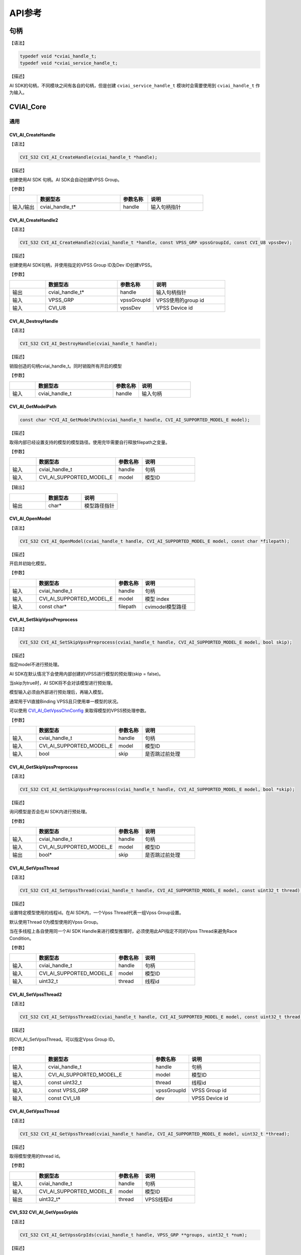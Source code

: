 .. vim: syntax=rst

API参考
================

句柄
~~~~~~~~~~~~~~~

【语法】

.. code-block:: c
  
  typedef void *cviai_handle_t;
  typedef void *cviai_service_handle_t;

【描述】

AI SDK的句柄，不同模块之间有各自的句柄，但是创建 ``cviai_service_handle_t`` 模块时会需要使用到 ``cviai_handle_t`` 作为输入。

CVIAI_Core
~~~~~~~~~~~~~~~

通用
^^^^^^^^^

CVI_AI_CreateHandle
-------------------

【语法】

.. code-block:: c

  CVI_S32 CVI_AI_CreateHandle(cviai_handle_t *handle);

【描述】

创建使用AI SDK 句柄。AI SDK会自动创建VPSS Group。

【参数】

.. list-table::
   :widths: 1 3 1 2
   :header-rows: 1

   * -
     - 数据型态
     - 参数名称
     - 说明
  

   * - 输入/输出
     - cviai_handle_t\*
     - handle
     - 输入句柄指针  


CVI_AI_CreateHandle2
--------------------

【语法】

.. code-block:: c

  CVI_S32 CVI_AI_CreateHandle2(cviai_handle_t *handle, const VPSS_GRP vpssGroupId, const CVI_U8 vpssDev);

【描述】

创建使用AI SDK句柄，并使用指定的VPSS Group ID及Dev ID创建VPSS。

【参数】

.. list-table::
   :widths: 1 2 1 2
   :header-rows: 1


   * -
     - 数据型态
     - 参数名称
     - 说明

   * - 输出
     - cviai_handle_t\*
     - handle
     - 输入句柄指针 

   * - 输入
     - VPSS_GRP
     - vpssGroupId
     - VPSS使用的group id       

   * - 输入
     - CVI_U8  
     - vpssDev
     - VPSS Device id 


CVI_AI_DestroyHandle
--------------------

【语法】

.. code-block:: c

  CVI_S32 CVI_AI_DestroyHandle(cviai_handle_t handle);

【描述】

销毁创造的句柄cviai_handle_t。同时销毁所有开启的模型

【参数】

.. list-table::
   :widths: 1 3 1 2
   :header-rows: 1


   * -
     - 数据型态
     - 参数名称
     - 说明

   * - 输入
     - cviai_handle_t
     - handle
     - 输入句柄        


CVI_AI_GetModelPath
-------------------

.. code-block:: c
  
  const char *CVI_AI_GetModelPath(cviai_handle_t handle, CVI_AI_SUPPORTED_MODEL_E model);

【描述】

取得内部已经设置支持的模型的模型路径。使用完毕需要自行释放filepath之变量。

【参数】

.. list-table::
   :widths: 1 3 1 2
   :header-rows: 1


   * -
     - 数据型态
     - 参数名称
     - 说明
  

   * - 输入
     - cviai_handle_t     
     - handle
     - 句柄         

   * - 输入
     - CVI_AI_SUPPORTED_MODEL_E   
     - model  
     - 模型ID       


【输出】

.. list-table::
   :widths: 33 33 33
   :header-rows: 1


   * -
     - 数据型态
     - 说明

   * - 输出
     - char\*       
     - 模型路径指针     


CVI_AI_OpenModel
----------------

【语法】

.. code-block:: c

  CVI_S32 CVI_AI_OpenModel(cviai_handle_t handle, CVI_AI_SUPPORTED_MODEL_E model, const char *filepath);

【描述】

开启并初始化模型。

【参数】

.. list-table::
   :widths: 1 3 1 2
   :header-rows: 1


   * -
     - 数据型态
     - 参数名称
     - 说明
  

   * - 输入
     - cviai_handle_t      
     - handle
     - 句柄         

   * - 输入
     - CVI_AI_SUPPORTED_MODEL_E
     - model  
     - 模型 index   

   * - 输入
     - const char\*       
     - filepath
     - cvimodel模型路径 


CVI_AI_SetSkipVpssPreprocess
----------------------------

【语法】

.. code-block:: c

  CVI_S32 CVI_AI_SetSkipVpssPreprocess(cviai_handle_t handle, CVI_AI_SUPPORTED_MODEL_E model, bool skip);

【描述】

指定model不进行预处理。

AI SDK在默认情况下会使用内部创建的VPSS进行模型的预处理(skip = false)。

当skip为true时，AI SDK将不会对该模型进行预处理。

模型输入必须由外部进行预处理后，再输入模型。

通常用于VI直接Binding VPSS且只使用单一模型的状况。

可以使用 `CVI_AI_GetVpssChnConfig`_ 来取得模型的VPSS预处理参数。

【参数】

.. list-table::
   :widths: 1 3 1 2
   :header-rows: 1


   * -
     - 数据型态
     - 参数名称
     - 说明
  

   * - 输入
     - cviai_handle_t     
     - handle
     - 句柄         

   * - 输入
     - CVI_AI_SUPPORTED_MODEL_E   
     - model  
     - 模型ID       

   * - 输入
     - bool   
     - skip   
     - 是否跳过前处理   


CVI_AI_GetSkipVpssPreprocess
----------------------------

【语法】

.. code-block:: c

  CVI_S32 CVI_AI_GetSkipVpssPreprocess(cviai_handle_t handle, CVI_AI_SUPPORTED_MODEL_E model, bool *skip);

【描述】

询问模型是否会在AI SDK内进行预处理。

【参数】

.. list-table::
   :widths: 1 3 1 2
   :header-rows: 1


   * -
     - 数据型态
     - 参数名称
     - 说明
  

   * - 输入
     - cviai_handle_t     
     - handle
     - 句柄         

   * - 输入
     - CVI_AI_SUPPORTED_MODEL_E   
     - model  
     - 模型ID       

   * - 输出
     - bool\* 
     - skip   
     - 是否跳过前处理   


CVI_AI_SetVpssThread
--------------------

【语法】

.. code-block:: c

  CVI_S32 CVI_AI_SetVpssThread(cviai_handle_t handle, CVI_AI_SUPPORTED_MODEL_E model, const uint32_t thread);

【描述】

设置特定模型使用的线程id。在AI SDK内，一个Vpss Thread代表一组Vpss Group设置。

默认使用Thread 0为模型使用的Vpss Group。

当在多线程上各自使用同一个AI SDK Handle来进行模型推理时，必须使用此API指定不同的Vpss Thread来避免Race Condition。

【参数】

.. list-table::
   :widths: 1 3 1 2
   :header-rows: 1


   * -
     - 数据型态
     - 参数名称
     - 说明
  

   * - 输入
     - cviai_handle_t     
     - handle
     - 句柄         

   * - 输入
     - CVI_AI_SUPPORTED_MODEL_E   
     - model  
     - 模型ID       

   * - 输入
     - uint32_t 
     - thread 
     - 线程id       


CVI_AI_SetVpssThread2
---------------------

【语法】

.. code-block:: c

  CVI_S32 CVI_AI_SetVpssThread2(cviai_handle_t handle, CVI_AI_SUPPORTED_MODEL_E model, const uint32_t thread, const VPSS_GRP vpssGroupId, const CVI_U8 dev);

【描述】

同CVI_AI_SetVpssThread。可以指定Vpss Group ID。

【参数】

.. list-table::
   :widths: 1 3 1 2
   :header-rows: 1


   * -
     - 数据型态
     - 参数名称
     - 说明

   * - 输入
     - cviai_handle_t     
     - handle
     - 句柄       

   * - 输入
     - CVI_AI_SUPPORTED_MODEL_E   
     - model 
     - 模型ID     

   * - 输入
     - const uint32_t 
     - thread
     - 线程id     

   * - 输入
     - const VPSS_GRP 
     - vpssGroupId
     - VPSS Group id  

   * - 输入
     - const CVI_U8 
     - dev
     - VPSS Device id


CVI_AI_GetVpssThread
--------------------

【语法】

.. code-block:: c

  CVI_S32 CVI_AI_GetVpssThread(cviai_handle_t handle, CVI_AI_SUPPORTED_MODEL_E model, uint32_t *thread);

【描述】

取得模型使用的thread id。

【参数】

.. list-table::
   :widths: 1 3 1 2
   :header-rows: 1


   * -
     - 数据型态
     - 参数名称
     - 说明
  

   * - 输入
     - cviai_handle_t     
     - handle
     - 句柄         

   * - 输入
     - CVI_AI_SUPPORTED_MODEL_E   
     - model  
     - 模型ID       

   * - 输出
     - uint32_t\*         
     - thread 
     - VPSS线程id   


CVI_S32 CVI_AI_GetVpssGrpIds
----------------------------

【语法】

.. code-block:: c

  CVI_S32 CVI_AI_GetVpssGrpIds(cviai_handle_t handle, VPSS_GRP **groups, uint32_t *num);

【描述】

取得句柄内全部使用到的Vpss group id，使用完毕后groups要自行释放。

【参数】

.. list-table::
   :widths: 1 3 1 2
   :header-rows: 1


   * -
     - 数据型态
     - 参数名称
     - 说明

   * - 输入
     - cviai_handle_t
     - handle
     - 句柄         

   * - 输出
     - VPSS_GRP \*\* 
     - groups   
     - 空指针的参考 

   * - 输出
     - uint32_t\*
     - num  
     - groups的长度 


CVI_AI_SetVpssTimeout
---------------------

【语法】

.. code-block:: c

  CVI_S32 CVI_AI_SetVpssTimeout(cviai_handle_t handle, uint32_t timeout);

【描述】

设置AI SDK等待VPSS硬件超时的时间，预设为100ms。

此设置适用于所有AI SDK内的VPSS Thread。

【参数】

.. list-table::
   :widths: 1 3 1 2
   :header-rows: 1


   * -
     - 数据型态
     - 参数名称
     - 说明

   * - 输入
     - cviai_handle_t
     - handle
     - 句柄        

   * - 输入
     - uint32_t  
     - timeout   
     - 超时时间    


CVI_AI_SetVBPool
----------------

【语法】

.. code-block:: c

  CVI_S32 CVI_AI_SetVBPool(cviai_handle_t handle, uint32_t thread, VB_POOL pool_id);

【描述】

指定VBPool给AI SDK内部VPSS。指定后，AI SDK内部VPSS会直接从此Pool拿取内存。

若不用此API指定Pool，默认由系统自动分配。

【参数】

.. list-table::
   :widths: 1 2 1 3
   :header-rows: 1


   * -
     - 数据型态
     - 参数名称
     - 说明

   * - 输入
     - cviai_handle_t
     - handle
     - 句柄        

   * - 输入
     - uint32_t  
     - thread
     - VPSS线程id  

   * - 输入
     - VB_POOL   
     - pool_id   
     - VB Pool Id。若设置为INVALID_POOLID， 表示不指定Pool，由系统自动分配。


CVI_AI_GetVBPool
----------------

【语法】

.. code-block:: c

  CVI_S32 CVI_AI_GetVBPool(cviai_handle_t handle, uint32_t thread, VB_POOL *pool_id);

【描述】

取得指定VPSS使用的VBPool Id。若未使用 `CVI_AI_SetVBPool`_ 指定Pool，则会得到INVALID_POOLID。

【参数】

.. list-table::
   :widths: 1 3 1 2
   :header-rows: 1


   * -
     - 数据型态
     - 参数名称
     - 说明

   * - 输入
     - cviai_handle_t
     - handle
     - 句柄        

   * - 输入
     - uint32_t  
     - thread
     - VPSS线程id  

   * - 输出
     - VB_POOL\*
     - pool_id   
     - 目前使用的VB Pool Id。  


CVI_AI_CloseAllModel
--------------------

【语法】

.. code-block:: c

  CVI_S32 CVI_AI_CloseAllModel(cviai_handle_t handle);

【描述】

卸除所有在句柄中已经加载的模型。

【参数】

.. list-table::
   :widths: 1 3 1 2
   :header-rows: 1


   * -
     - 数据型态
     - 参数名称
     - 说明

   * - 输入
     - cviai_handle_t
     - handle
     - 句柄        


CVI_AI_CloseModel
-----------------

【语法】

.. code-block:: c

  CVI_S32 CVI_AI_CloseModel(cviai_handle_t handle, CVI_AI_SUPPORTED_MODEL_E model);

【描述】

卸除特定在句柄中已经加载的模型。

【参数】

.. list-table::
   :widths: 1 3 1 2
   :header-rows: 1


   * -
     - 数据型态
     - 参数名称
     - 说明

   * - 输入
     - cviai_handle_t 
     - handle
     - 句柄  

   * - 输入
     - CVI_AI_SUPPORTED_MODEL_E
     - model   
     - 模型index         


CVI_AI_Dequantize
-----------------

【语法】

.. code-block:: c

  CVI_S32 CVI_AI_Dequantize(const int8_t *quantizedData, float *data, const uint32_t bufferSize, const float dequantizeThreshold);

【描述】

Dequantize int8数值到Float。

【参数】

.. list-table::
   :widths: 1 2 1 3
   :header-rows: 1


   * -
     - 数据型态
     - 参数名称
     - 说明

   * - 输入
     - const int8_t\*  
     - quantizedData 
     - Int8数据 

   * - 输出
     - float\*
     - data      
     - Float输出数据

   * - 输入
     - const uint32_t   
     - bufferSize
     - Int8数据数量 

   * - 输入
     - const float  
     - dequantizeThreshold
     - 量化阀值 


CVI_AI_ObjectNMS
----------------

【语法】

.. code-block:: c

  CVI_S32 CVI_AI_ObjectNMS(const cvai_object_t *obj, cvai_object_t *objNMS, const float threshold, const char method);

【描述】

对cviai_object_t内的bbox做Non-Maximum Suppression算法。

【参数】

.. list-table::
   :widths: 1 2 1 3
   :header-rows: 1


   * -
     - 数据型态
     - 参数名称
     - 说明

   * - 输入
     - const cvai_object_t\*
     - obj 
     - 想进行NMS的Object Meta

   * - 输出
     - cvai_object_t\*  
     - objNMS
     - NMS后的结果

   * - 输入
     - const float       
     - threshold
     - IOU threshold 

   * - 输入
     - const char        
     - method  
     - 'u': Intersection over Union
      
       'm': Intersection over min area


CVI_AI_FaceNMS
--------------

【语法】

.. code-block:: c

  CVI_S32 CVI_AI_ObjectNMS(const cvai_face_t *face, cvai_face_t *faceNMS, const float threshold, const char method);

【描述】

对 cviai_object_t 内的bbox做Non-Maximum Suppression算法。

【参数】

.. list-table::
   :widths: 1 2 1 3
   :header-rows: 1


   * -
     - 数据型态
     - 参数名称
     - 说明

   * - 输入
     - const cvai_face_t\*
     - face
     - 想进行NMS的face meta  

   * - 输出
     - cvai_face_t\*
     - faceNMS 
     - NMS后的结果   

   * - 输入
     - const float       
     - threshold
     - IOU threshold 

   * - 输入
     - const char        
     - method  
     - 'u': Intersection over Union

       'm': Intersection over min area


CVI_AI_FaceAlignment
--------------------

【语法】

.. code-block:: c

  CVI_S32 CVI_AI_FaceAlignment(VIDEO_FRAME_INFO_S *inFrame, const uint32_t metaWidth, const uint32_t metaHeight, const cvai_face_info_t *info, VIDEO_FRAME_INFO_S *outFrame, const bool enableGDC);

【描述】

对inFrame图像face进行Face Alignment，采用InsightFace Alignment参数。

【参数】

.. list-table::
   :widths: 1 3 1 2
   :header-rows: 1


   * -
     - 数据型态
     - 参数名称
     - 说明

   * - 输入
     - VIDEO_FRAME_INFO_S\*
     - inFrame   
     - 输入图像     

   * - 输入
     - const uint32_t metaWidth 
     - metaWidth 
     - Info中frame的宽度

   * - 输入
     - const uint32_t metaHeight
     - metaHeight
     - Info中frame的高度

   * - 输入
     - const cvai_face_info_t\*
     - info  
     - Face info    

   * - 输出
     - VIDEO_FRAME_INFO_S\*
     - outFrame  
     - Face Alignment后的人脸图像

   * - 输入
     - const bool       
     - enableGDC 
     - 是否使用GDC硬件  


CVI_AI_CropImage
----------------

【语法】

.. code-block:: c

  CVI_S32 CVI_AI_CropImage(VIDEO_FRAME_INFO_S *srcFrame, cvai_image_t *dst, cvai_bbox_t *bbox, bool cvtRGB888);

【描述】

从srcFrame图像中截取bbox指定区域图像。

【参数】

.. list-table::
   :widths: 1 3 1 2
   :header-rows: 1


   * -
     - 数据型态
     - 参数名称
     - 说明

   * - 输入
     - VIDEO_FRAME_INFO_S\*
     - srcFrame 
     - 输入图像，目前仅支持RGB Packed格式   

   * - 输出
     - cvai_image_t\*
     - dst  
     - 输出图像     

   * - 输入
     - cvai_bbox_t\*
     - bbox 
     - Bounding box 

   * - 输入
     - bool 
     - cvtRGB888
     - 是否转换成RGB888格式输出 


CVI_AI_CropImage_Face
---------------------

【语法】

.. code-block:: c

  CVI_S32 CVI_AI_CropImage_Face(VIDEO_FRAME_INFO_S *srcFrame, cvai_image_t *dst, cvai_face_info_t *face_info, bool align, bool cvtRGB888);

【描述】

从srcFrame图像中截取face bbox指定范围图像。

【参数】

.. list-table::
   :widths: 1 2 1 3
   :header-rows: 1


   * -
     - 数据型态
     - 参数名称
     - 说明

   * - 输入
     - VIDEO_FRAME_INFO_S\*
     - srcFrame 
     - 输入图像，目前仅支持RGB Packed格式   

   * - 输出
     - cvai_image_t\*
     - dst  
     - 输出图像     

   * - 输入
     - cvai_face_info_t\*
     - face_info
     - 指定的face info  

   * - 输入
     - bool 
     - align
     - 是否进行facealig nmen。采用InsightFace Alignment参数。  

   * - 输入
     - bool 
     - cvtRGB888
     - 是否转换成RGB888格式输出 


CVI_AI_SoftMax
--------------

【语法】

.. code-block:: c

  CVI_S32 CVI_AI_SoftMax(const float *inputBuffer, float *outputBuffer, const uint32_t bufferSize);

【描述】

对inputBuffer计算Softmax。

【参数】

.. list-table::
   :widths: 1 3 1 2
   :header-rows: 1


   * -
     - 数据型态
     - 参数名称
     - 说明

   * - 输入
     - const float\*
     - inputBuffer
     - 想进行softmax的缓冲  

   * - 输出
     - const float\*
     - outputBuffer
     - Softmax后的结果  

   * - 输入
     - const uint32_t   
     - bufferSize
     - 缓冲大小     


CVI_AI_GetVpssChnConfig
-----------------------

【语法】

.. code-block:: c

  CVI_S32 CVI_AI_GetVpssChnConfig(cviai_handle_t handle, CVI_AI_SUPPORTED_MODEL_E model, const CVI_U32 frameWidth, const CVI_U32 frameHeight, const CVI_U32 idx, cvai_vpssconfig_t *chnConfig);

【描述】

取得在模型预处理使用的VPSS参数。

【参数】

.. list-table::
   :widths: 1 3 1 2
   :header-rows: 1


   * -
     - 数据型态
     - 参数名称
     - 说明

   * - 输入
     - cviai_handle_t 
     - handle
     - 句柄 

   * - 输入
     - CVI_AI_SUPPORTED_MODEL_E
     - model   
     - 模型id 

   * - 输入
     - CVI_U32        
     - frameWidth
     - 输入图像宽       

   * - 输入
     - CVI_U32        
     - fra  meHeight
     - 输入图像高       

   * - 输入
     - CVI_U32        
     - idx 
     - 模型的输入index  

   * - 输出
     - cvai_vpssconfig_t\*
     - chnConfig
     - 回传的参数设定值 


CVI_AI_Free
-----------

.. code-block:: none
  
  CVI_AI_Free(X)

【描述】

释放模型结果产生的数据结构。某些数据结构中包含malloc出来的子项，因此需要做释放。

【参数】

以下为支持的输入变量

-  `cvai_feature_t <6_Data_Types.html#cvai-feature-t>`__

-  `cvai_pts_t <6_Data_Types.html#cvai-pts-t>`__

-  `cvai_tracker_t <6_Data_Types.html#cvai-tracker-t>`__

-  `cvai_face_info_t <6_Data_Types.html#cvai-face-info-t>`__

-  `cvai_face_t <6_Data_Types.html#cvai-face-t>`__

-  `cvai_object_info_t <6_Data_Types.html#cvai-object-info-t>`__

-  `cvai_object_t <6_Data_Types.html#cvai-object-t>`__

CVI_AI_CopyInfo
---------------

.. code-block:: none
  
  CVI_AI_CopyInfo(IN, OUT)

【描述】

泛型拷贝cviai结构API。malloc内部的指针空间并做完整复制。

【参数】

.. list-table::
   :widths: 1 3 1 2
   :header-rows: 1


   * -
     - 数据型态
     - 参数名称
     - 说明

   * - 输入
     - 支持型态：    
    
       cvai_face_info_t  
       
       cvai_object_info_t  
       
       cvai_image_t
     - IN
     - 复制来源

   * - 输出
     - 支持型态：    
     
       cvai_face_info_t  
       
       cvai_object_info_t  
       
       cvai_image_t
     - OUT
     - 复制目的


CVI_AI_RescaleMetaCenter
------------------------

【描述】

将结构内的坐标还原到与输入图像相同之大小，适用于padding图像为上下左右，

【参数】

以下为支持的输入变量

-  `cvai_face_t <6_Data_Types.html#cvai-face-t>`__

-  `cvai_object_t <6_Data_Types.html#cvai-object-t>`__

CVI_AI_RescaleMetaRB
--------------------

【描述】

将结构内的坐标还原到与输入图像相同之大小，适用于padding图像为右下，

【参数】

以下为支持的输入变量

-  `cvai_face_t <6_Data_Types.html#cvai-face-t>`__

-  `cvai_object_t <6_Data_Types.html#cvai-object-t>`__

getFeatureTypeSize
------------------

.. code-block:: c
  
  int getFeatureTypeSize(feature_type_e type);

【描述】

取得特征值的单位大小。

【参数】

.. list-table::
   :widths: 1 3 1 2
   :header-rows: 1


   * -
     - 数据型态
     - 参数名称
     - 说明

   * - 输入
     - feature_type_e
     - type  
     - 单位        

【输出】

.. list-table::
   :widths: 1 3 1 2
   :header-rows: 1


   * -
     - 数据型态
     - 参数名称
     - 说明

   * - 输出
     - int   
     - X 
     - 单位为byte之单位大小


CVI_AI_SetModelThreshold
------------------------

【语法】

.. code-block:: c

  CVI_S32 CVI_AI_SetModelThreshold(cviai_handle_t handle, CVI_AI_SUPPORTED_MODEL_E model, float threshold);

【描述】

设置模型阀值，目前仅支持针对Detection类型的模型进行设置。

【参数】

.. list-table::
   :widths: 1 3 1 2
   :header-rows: 1


   * -
     - 数据型态
     - 参数名称
     - 说明

   * - 输入
     - cviai_handle_t      
     - handle
     - 句柄         

   * - 输入
     - CVI_AI_SUPPORTED_MODEL_E
     - model   
     - 模型index    

   * - 输入
     - float   
     - threshold
     - 阀值(0.0~1.0)


CVI_AI_GetModelThreshold
------------------------

【语法】

.. code-block:: c

  CVI_S32 CVI_AI_GetModelThreshold(cviai_handle_t handle, CVI_AI_SUPPORTED_MODEL_E model, float *threshold);

【描述】

取出模型阀值，目前仅支持Detection类型模型。

【参数】

.. list-table::
   :widths: 1 3 1 2
   :header-rows: 1


   * -
     - 数据型态
     - 参数名称
     - 说明

   * - 输入
     - cviai_handle_t      
     - handle
     - 句柄         

   * - 输入
     - CVI_AI_SUPPORTED_MODEL_E
     - model   
     - 模型index    

   * - 输出
     - float\*
     - threshold
     - 阀值         


对象侦测
^^^^^^^^^^^^^^^^^^^

CVI_AI_MobileDetV2_Vehicle
--------------------------

【语法】

.. code-block:: c

  CVI_S32 CVI_AI_MobileDetV2_Vehicle(cviai_handle_t handle, VIDEO_FRAME_INFO_S *frame, cvai_object_t *obj);

【描述】

使用MobilDetV2-Vehicle模型进行推理，此模型可侦测Car, Motorcycle, Truck三个类别。

【参数】

.. list-table::
   :widths: 1 3 1 2
   :header-rows: 1


   * -
     - 数据型态
     - 参数名称
     - 说明

   * - 输入
     - cviai_handle_t       
     - handle
     - 句柄      

   * - 输入
     - VIDEO_FRAME_INFO_S\*
     - frame
     - 输入图像  

   * - 输出
     - cvai_object_t\*
     - obj  
     - 侦测到的对象  


CVI_AI_MobileDetV2_Pedestrian
-----------------------------

【语法】

.. code-block:: c

  CVI_S32 CVI_AI_MobileDetV2_Pedestrian(cviai_handle_t handle, VIDEO_FRAME_INFO_S *frame, cvai_object_t *obj);

【描述】

使用MobilDetV2-Pedestrian系列模型进行推理，此模型可侦测person类别。

【参数】

.. list-table::
   :widths: 1 3 1 2
   :header-rows: 1


   * -
     - 数据型态
     - 参数名称
     - 说明

   * - 输入
     - cviai_handle_t       
     - handle
     - 句柄      

   * - 输入
     - VIDEO_FRAME_INFO_S\*
     - frame
     - 输入图像  

   * - 输出
     - cvai_object_t\*
     - obj  
     - 侦测到的对象  


CVI_AI_MobileDetV2_Person_Vehicle
---------------------------------

【语法】

.. code-block:: c

  CVI_S32 CVI_AI_MobileDetV2_Person_Vehicle(cviai_handle_t handle, VIDEO_FRAME_INFO_S *frame, cvai_object_t *obj);

【描述】

使用MobilDetV2-Person-Vehicle模型进行推理，此模型可侦测人车非类别。

【参数】

.. list-table::
   :widths: 1 3 1 2
   :header-rows: 1


   * -
     - 数据型态
     - 参数名称
     - 说明

   * - 输入
     - cviai_handle_t       
     - handle
     - 句柄      

   * - 输入
     - VIDEO_FRAME_INFO_S\*
     - frame
     - 输入图像  

   * - 输出
     - cvai_object_t\*
     - obj  
     - 侦测到的对象  


CVI_AI_MobileDetV2_Person_Pets
------------------------------

【语法】

.. code-block:: c

  CVI_S32 CVI_AI_MobileDetV2_Person_Pets(cviai_handle_t handle, VIDEO_FRAME_INFO_S *frame, cvai_object_t *obj);

【描述】

使用MobilDetV2-Lite-Person-Pets模型进行推理，此模型可侦测person, cat, dog等类别。

【参数】

.. list-table::
   :widths: 1 3 1 2
   :header-rows: 1


   * -
     - 数据型态
     - 参数名称
     - 说明

   * - 输入
     - cviai_handle_t   
     - handle
     - 句柄 

   * - 输入
     - VIDEO_FRAME_INFO_S\*
     - frame   
     - 输入图像       

   * - 输出
     - cvai_object_t\*
     - obj 
     - 侦测到的对象   


CVI_AI_MobileDetV2_COCO80
-------------------------

【语法】

.. code-block:: c

  CVI_S32 CVI_AI_MobileDetV2_COCO80(cviai_handle_t handle, VIDEO_FRAME_INFO_S *frame, cvai_object_t *obj);

【描述】

使用MobilDetV2 COCO80系列模型进行推理，此模型可侦测标准COCO dataset的 80个类别。

【参数】

.. list-table::
   :widths: 1 3 1 2
   :header-rows: 1


   * -
     - 数据型态
     - 参数名称
     - 说明

   * - 输入
     - cviai_handle_t   
     - handle
     - 句柄 

   * - 输入
     - VIDEO_FRAME_INFO_S\*
     - frame   
     - 输入图像       

   * - 输出
     - cvai_object_t\*
     - obj 
     - 侦测到的对象   


CVI_AI_Yolov3
-------------

【语法】

.. code-block:: c

  CVI_S32 CVI_AI_Yolov3 (cviai_handle_t handle, VIDEO_FRAME_INFO_S *frame, cvai_object_t *obj);

【描述】

使用YoloV3模型进行推理，此模型可侦测COCO 80个类别。

【参数】

.. list-table::
   :widths: 1 3 1 2
   :header-rows: 1


   * -
     - 数据型态
     - 参数名称
     - 说明

   * - 输入
     - cviai_handle_t   
     - handle
     - 句柄 

   * - 输入
     - VIDEO_FRAME_INFO_S\*
     - frame   
     - 输入图像       

   * - 输出
     - cvai_object_t\*
     - obj 
     - 侦测到的对象   


CVI_AI_Yolov5
-------------

【语法】

.. code-block:: c

  CVI_S32 CVI_AI_Yolov5 (cviai_handle_t handle, VIDEO_FRAME_INFO_S *frame, cvai_object_t *obj);

【描述】

使用YoloV5模型进行推理，此模型可侦测COCO 80个类别。

【参数】

.. list-table::
   :widths: 1 3 1 2
   :header-rows: 1


   * -
     - 数据型态
     - 参数名称
     - 说明

   * - 输入
     - cviai_handle_t   
     - handle
     - 句柄 

   * - 输入
     - VIDEO_FRAME_INFO_S\*
     - frame   
     - 输入图像       

   * - 输出
     - cvai_object_t\*
     - obj 
     - 侦测到的对象   


CVI_AI_YoloX
------------

【语法】

.. code-block:: c

  CVI_S32 CVI_AI_YoloX(cviai_handle_t handle, VIDEO_FRAME_INFO_S *frame, cvai_object_t *obj);

【描述】

使用YoloX模型进行推理，此模型可侦测COCO 80个类别。

【参数】

.. list-table::
   :widths: 1 3 1 2
   :header-rows: 1


   * -
     - 数据型态
     - 参数名称
     - 说明

   * - 输入
     - cviai_handle_t   
     - handle
     - 句柄 

   * - 输入
     - VIDEO_FRAME_INFO_S\*
     - frame   
     - 输入图像       

   * - 输出
     - cvai_object_t\*
     - obj 
     - 侦测到的对象   


CVI_AI_SelectDetectClass
------------------------

【语法】

.. code-block:: none

  CVI_S32 CVI_AI_SelectDetectClass(cviai_handle_t handle, CVI_AI_SUPPORTED_MODEL_E model, uint32_t num_classes, ...)

【描述】

过滤Object Detection模型输出结果, 保留列举的类别或群组。

类别为不定参数，数量根据num_classes而定。

详细类别及群组Index可参考 `cvai_obj_class_id_e <6_Data_Types.html#cvai-obj-class-id-e>`__ 及 `cvai_obj_det_group_type_e <6_Data_Types.html#cvai-obj-group-type-e>`__。

目前仅支持MobileDetV2, YoloX系列模型。

【参数】

.. list-table::
   :widths: 1 3 1 2
   :header-rows: 1


   * -
     - 数据型态
     - 参数名称
     - 说明

   * - 输入
     - cviai_handle_t   
     - handle
     - 句柄         

   * - 输入
     - CVI_AI_SUPPORTED_MODEL_E 
     - model 
     - 模型Index    

   * - 输入
     - uint32_t         
     - num_classes
     - 保留的类别个数   

   * - 输入
     - cvai_obj_class_id_e或cvai_obj_det_group_type_e
     - 说明
     - 留的Class ID或Group ID


CVI_AI_ThermalPerson
--------------------

【语法】

.. code-block:: c

  CVI_S32 CVI_AI_ThermalPerson(cviai_handle_t handle, VIDEO_FRAME_INFO_S *frame, cvai_object_t *obj);

【描述】

热显图像人型。

【参数】

.. list-table::
   :widths: 1 3 1 2
   :header-rows: 1


   * -
     - 数据型态
     - 参数名称
     - 说明

   * - 输入
     - cviai_handle_t       
     - handle
     - 句柄      

   * - 输入
     - VIDEO_FRAME_INFO_S\*
     - frame
     - 输入图像  

   * - 输出
     - cvai_object_t\*
     - faces
     - 侦测到的人形  


人脸侦测
^^^^^^^^^^^^^^^^^^^^^

CVI_AI_RetinaFace
-----------------

【语法】

.. code-block:: c

  CVI_S32 CVI_AI_RetinaFace(cviai_handle_t handle, VIDEO_FRAME_INFO_S *frame, cvai_face_t *faces);

【描述】

使用RetinaFace模型侦测人脸。

【参数】

.. list-table::
   :widths: 1 3 1 2
   :header-rows: 1


   * -
     - 数据型态
     - 参数名称
     - 说明

   * - 输入
     - cviai_handle_t       
     - handle
     - 句柄      

   * - 输入
     - VIDEO_FRAME_INFO_S\*
     - frame
     - 输入图像  

   * - 输出
     - cvai_face_t\*
     - faces
     - 侦测到的人脸  


CVI_AI_RetinaFace_IR
--------------------

【语法】

.. code-block:: c

  CVI_S32 CVI_AI_RetinaFace_IR(cviai_handle_t handle, VIDEO_FRAME_INFO_S *frame, cvai_face_t *faces);

【描述】

使用RetinaFace模型在IR图像中侦测人脸。

【参数】

.. list-table::
   :widths: 1 3 1 2
   :header-rows: 1


   * -
     - 数据型态
     - 参数名称
     - 说明

   * - 输入
     - cviai_handle_t       
     - handle
     - 句柄      

   * - 输入
     - VIDEO_FRAME_INFO_S\*
     - frame
     - 输入IR图像

   * - 输出
     - cvai_face_t\*
     - faces
     - 侦测到的人脸  


CVI_AI_RetinaFace_Hardhat
-------------------------

【语法】

.. code-block:: c

  CVI_S32 CVI_AI_RetinaFace_Hardhat(cviai_handle_t handle, VIDEO_FRAME_INFO_S *frame, cvai_face_t *faces);

【描述】

使用RetinaFace模型侦测戴安全帽人脸。

【参数】

.. list-table::
   :widths: 1 3 1 2
   :header-rows: 1


   * -
     - 数据型态
     - 参数名称
     - 说明

   * - 输入
     - cviai_handle_t       
     - handle
     - 句柄      

   * - 输入
     - VIDEO_FRAME_INFO_S\*
     - frame
     - 输入IR图像

   * - 输出
     - cvai_face_t\*
     - faces
     - 侦测到的人脸  


CVI_AI_ScrFDFace
-------------------------

【语法】

.. code-block:: c

  CVI_S32 CVI_AI_ScrFDFace(cviai_handle_t handle, VIDEO_FRAME_INFO_S *frame, cvai_face_t *faces);

【描述】

使用ScrFD Face模型侦测人脸。

【参数】

.. list-table::
   :widths: 1 3 1 2
   :header-rows: 1


   * -
     - 数据型态
     - 参数名称
     - 说明

   * - 输入
     - cviai_handle_t       
     - handle
     - 句柄      

   * - 输入
     - VIDEO_FRAME_INFO_S\*
     - frame
     - 输入图像

   * - 输出
     - cvai_face_t\*
     - faces
     - 侦测到的人脸  


CVI_AI_ThermalFace
------------------

【语法】

.. code-block:: c

  CVI_S32 CVI_AI_ThermalFace(cviai_handle_t handle, VIDEO_FRAME_INFO_S *frame, cvai_face_t *faces);

【描述】

热显图像人脸侦测。

【参数】

.. list-table::
   :widths: 1 3 1 2
   :header-rows: 1


   * -
     - 数据型态
     - 参数名称
     - 说明

   * - 输入
     - cviai_handle_t       
     - handle
     - 句柄      

   * - 输入
     - VIDEO_FRAME_INFO_S\*
     - frame
     - 输入图像  

   * - 输出
     - cvai_face_t\*
     - faces
     - 侦测到的人脸  


CVI_AI_FLDet3
------------------

【语法】

.. code-block:: c

  CVI_S32 CVI_AI_FLDet3(cviai_handle_t handle, VIDEO_FRAME_INFO_S *frame, cvai_face_t *faces);

【描述】

判断传入的faces结构中的人脸座标点。

【参数】

.. list-table::
   :widths: 1 3 1 2
   :header-rows: 1


   * -
     - 数据型态
     - 参数名称
     - 说明

   * - 输入
     - cviai_handle_t       
     - handle
     - 句柄      

   * - 输入
     - VIDEO_FRAME_INFO_S\*
     - frame
     - 侦测到的人脸  

   * - 输出
     - cvai_face_t\*
     - faces
     - 人脸座标点


CVI_AI_FaceQuality
------------------

【语法】

.. code-block:: c

  CVI_S32 CVI_AI_FaceQuality(cviai_handle_t handle, VIDEO_FRAME_INFO_S *frame, cvai_face_t *faces, bool *skip);

【描述】

判断传入的faces结构中的人脸质量评估并同时侦测人脸角度。质量受人脸清晰程度与是否遮挡影响。

人脸质量分数为 faces->info[i].face_quality，人脸角度放在 faces->info[i].head_pose中。

【参数】

.. list-table::
   :widths: 1 2 1 3
   :header-rows: 1


   * -
     - 数据型态
     - 参数名称
     - 说明

   * - 输入
     - cviai_handle_t       
     - handle
     - 句柄      

   * - 输入
     - VIDEO_FRAME_INFO_S\*
     - frame
     - 输入图像  

   * - 输入
     - cvai_face_t\*
     - face
     - 侦测到的人脸  

   * - 输入
     - bool\*  
     - skip 
     - Bool array：    
     
       指定哪个人脸需要做face quality。NULL  表示全部人脸都做。


CVI_AI_FaceMaskDetection
------------------------

【语法】

.. code-block:: c

  CVI_S32 CVI_AI_FaceMaskDetection(cviai_handle_t handle, VIDEO_FRAME_INFO_S *frame, cvai_face_t *faces);

【描述】

侦测戴口罩人脸。人脸分数存放在faces->info[i].bbox.score，戴口罩人脸分数存放在faces->info[i].mask_score。

【参数】

.. list-table::
   :widths: 1 3 1 2
   :header-rows: 1


   * -
     - 数据型态
     - 参数名称
     - 说明

   * - 输入
     - cviai_handle_t       
     - handle
     - 句柄      

   * - 输入
     - VIDEO_FRAME_INFO_S\*
     - frame
     - 输入图像  

   * - 输出
     - cvai_face_t\*
     - faces
     - 侦测到的人脸  


CVI_AI_MaskClassification
-------------------------

【语法】

.. code-block:: c

  CVI_S32 CVI_AI_MaskClassification(cviai_handle_t handle, VIDEO_FRAME_INFO_S *frame, cvai_face_t *face);

【描述】

判断传入的faces中的所有人脸是否为戴口罩人脸。呼叫此接口前，必须先执行一次人脸侦测。戴口罩人脸分数存放在faces->info[i].mask_score。

【参数】

.. list-table::
   :widths: 1 3 1 2
   :header-rows: 1


   * -
     - 数据型态
     - 参数名称
     - 说明

   * - 输入
     - cviai_handle_t       
     - handle
     - 句柄      

   * - 输入
     - VIDEO_FRAME_INFO_S\*
     - frame
     - 输入图像  

   * - 输入
     - cvai_face_t\*
     - faces        
     - 侦测到的人脸  


人脸识别
^^^^^^^^^^^^^^^^^^

CVI_AI_FaceRecognition
----------------------

【语法】

.. code-block:: c

  CVI_S32 CVI_AI_FaceRecognition(cviai_handle_t handle, VIDEO_FRAME_INFO_S *frame, cvai_face_t *faces);

【描述】

抽取人脸特征。此接口会针对face中所有人脸进行特征抽取。并放在faces->info[i].feature中。

【参数】

.. list-table::
   :widths: 1 3 1 2
   :header-rows: 1


   * -
     - 数据型态
     - 参数名称
     - 说明

   * - 输入
     - cviai_handle_t   
     - handle
     - 句柄 

   * - 输入
     - VIDEO_FRAME_INFO_S\*
     - frame   
     - 输入图像       

   * - 输入/输出
     - cvai_face_t\*
     - faces          
     - 侦测到的人脸   


CVI_AI_FaceRecognitionOne
-------------------------

【语法】

.. code-block:: c

  CVI_S32 CVI_AI_FaceRecognitionOne(cviai_handle_t handle, VIDEO_FRAME_INFO_S *frame, cvai_face_t *faces, int face_idx);

【描述】

抽取人脸特征。此接口仅会针对指定的face index进行特征抽取。并放在faces->info[index].feature中。

【参数】

.. list-table::
   :widths: 1 2 1 3
   :header-rows: 1


   * -
     - 数据型态
     - 参数名称
     - 说明

   * - 输入
     - cviai_handle_t   
     - handle
     - 句柄 

   * - 输入
     - VIDEO_FRAME_INFO_S\*
     - frame   
     - 输入图像       

   * - 输入/输出
     - cvai_face_t\*
     - faces          
     - 侦测到的人脸   

   * - 输入
     - int  
     - face_idx
     - 想进行特征抽取的face index。-1表示全部抽取。


CVI_AI_FaceFeatureExtract
-------------------------

【语法】

.. code-block:: c

  CVI_S32 CVI_AI_FaceFeatureExtract(cviai_handle_t handle, const uint8_t *rgb_pack, int width, int height, int stride, cvai_face_info_t *face_info);

【描述】

抽取人脸特征。此接口仅会针对指定的rgb_pack 位置进行特征抽取。并放在face_info->feature.ptr 中。

【参数】

.. list-table::
   :widths: 1 3 1 2
   :header-rows: 1


   * -
     - 数据型态
     - 参数名称
     - 说明

   * - 输入
     - cviai_handle_t   
     - handle
     - 句柄 

   * - 输入
     - const uint8_t\*
     - rgb_pack   
     - 输入图像pixel 起始位置       

   * - 输入
     - int
     - width   
     - 输入图像寬

   * - 输入
     - int
     - height  
     - 输入图像高

   * - 输入
     - int
     - stride 
     - 输入图像Stride       

   * - 输入/输出
     - cvai_face_info_t\*
     - face_info          
     - 侦测到的人脸特征


CVI_AI_FaceAttribute
--------------------

【语法】

.. code-block:: c

  CVI_S32 CVI_AI_FaceAttribute(cviai_handle_t handle, VIDEO_FRAME_INFO_S *frame, cvai_face_t *faces);

【描述】

抽取人脸特征及人脸属性。此接口会针对face中所有人脸进行特征抽取及人脸属性。

人脸属性包含：性别, 表情, 年龄及种族，
结果分别放在faces->info[i].feature, faces->info[i].age, faces->info[i].emotion,
faces->info[i].gender, faces->info[i].race。

【参数】

.. list-table::
   :widths: 1 3 1 2
   :header-rows: 1


   * -
     - 数据型态
     - 参数名称
     - 说明

   * - 输入
     - cviai_handle_t   
     - handle
     - 句柄 

   * - 输入
     - VIDEO_FRAME_INFO_S\*
     - frame   
     - 输入图像       

   * - 输入/输出
     - cvai_face_t\*
     - faces          
     - 侦测到的人脸   


CVI_AI_FaceAttributeOne
-----------------------

【语法】

.. code-block:: c

  CVI_S32 CVI_AI_FaceAttributeOne(cviai_handle_t handle, VIDEO_FRAME_INFO_S *frame, cvai_face_t *faces, int face_idx);

【描述】

抽取人脸特征。此接口仅会针对指定的face index进行特征抽取。

人脸属性包含：性别, 表情, 年龄及种族，
结果分别放在faces->info[i].feature, faces->info[i].age, faces->info[i].emotion,
faces->info[i].gender, faces->info[i].race。

【参数】

.. list-table::
   :widths: 1 2 1 3
   :header-rows: 1


   * -
     - 数据型态
     - 参数名称
     - 说明

   * - 输入
     - cviai_handle_t   
     - handle
     - 句柄 

   * - 输入
     - VIDEO_FRAME_INFO_S\*
     - frame   
     - 输入图像       

   * - 输入/输出
     - cvai_face_t\*
     - faces         
     - 侦测到的人脸   

   * - 输入
     - int  
     - face_idx
     - 想进行特征抽取的face    index。-1表示全部抽取。


CVI_AI_MaskFaceRecognition
--------------------------

【语法】

.. code-block:: c

  CVI_S32 CVI_AI_MaskFaceRecognition(cviai_handle_t handle, VIDEO_FRAME_INFO_S *frame, cvai_face_t *faces);

【描述】

抽取戴口罩人脸特征。此接口会针对face中所有人脸进行特征抽取。并放在faces->info[i].feature中。

【参数】

.. list-table::
   :widths: 1 3 1 2
   :header-rows: 1


   * -
     - 数据型态
     - 参数名称
     - 说明

   * - 输入
     - cviai_handle_t   
     - handle
     - 句柄 

   * - 输入
     - VIDEO_FRAME_INFO_S\*
     - frame   
     - 输入图像       

   * - 输入/输出
     - cvai_face_t\*
     - faces
     - 侦测到的人脸   


行人识别
^^^^^^^^^^^^^^^^^^^^^^

CVI_AI_OSNet
------------

【语法】

.. code-block:: c

  CVI_S32 CVI_AI_OSNet(cviai_handle_t handle, VIDEO_FRAME_INFO_S *frame, cvai_object_t *obj);

【描述】

使用person-reid模型抽取行人特征。此接口会针对obj中所有的Person类别对象进行特征抽取。并放在obj->info[i].feature中。

【参数】

.. list-table::
   :widths: 1 3 1 2
   :header-rows: 1


   * -
     - 数据型态
     - 参数名称
     - 说明

   * - 输入
     - cviai_handle_t 
     - handle
     - 句柄 

   * - 输入
     - VIDEO_FRAME_INFO_S\*
     - frame   
     - 输入图像       

   * - 输入
     - cvai_object_t\*
     - obj 
     - 侦测到的对象   


CVI_AI_OSNetOne
---------------

【语法】

.. code-block:: c

  CVI_S32 CVI_AI_OSNetOne(cviai_handle_t handle, VIDEO_FRAME_INFO_S *frame, cvai_object_t *obj, int obj_idx);

【描述】

使用person-reid模型抽取行人特征。此接口仅会针对指定的obj对象进行特征抽取。并放在obj->info[i].feature中。

【参数】

.. list-table::
   :widths: 1 2 1 3
   :header-rows: 1


   * -
     - 数据型态
     - 参数名称
     - 说明

   * - 输入
     - cviai_handle_t 
     - handle
     - 句柄 

   * - 输入
     - VIDEO_FRAME_INFO_S\*
     - frame   
     - 输入图像       

   * - 输入/输出
     - cvai_object_t\*
     - obj 
     - 侦测到的对象/
       输出行人特征   

   * - 输入
     - int
     - obj_idx 
     - 想进行特征抽取的对象 index。-1表示全部抽取。


手势识别
^^^^^^^^^^^^^^^^^^^^^^^^^^^^^^^^^

CVI_AI_Hand_Detection
---------------------

【语法】

.. code-block:: c

  CVI_S32 CVI_AI_Hand_Detection(const cviai_handle_t handle, VIDEO_FRAME_INFO_S *frame, cvai_object_t *meta);

【描述】

手部框侦测。并将结果放在meta->info[i]中。

【参数】

.. list-table::
   :widths: 1 3 1 2
   :header-rows: 1


   * -
     - 数据型态
     - 参数名称
     - 说明

   * - 输入
     - cviai_handle_t   
     - handle
     - 句柄        

   * - 输入
     - VIDEO_FRAME_INFO_S\*
     - frame   
     - 输入图像   

   * - 输出
     - cvai_object_t\*      
     - meta
     - 侦测到的手框



CVI_AI_HandClassification
-------------------------

【语法】

.. code-block:: c

  CVI_S32 CVI_AI_HandClassification(const cviai_handle_t handle, VIDEO_FRAME_INFO_S *frame, cvai_object_t *meta);

【描述】

手势分类算法，此接口仅会针对指定的frame进行手势识别。并将结果放在meta->info[i].name与meta->info[i].bbox.score中。

【参数】

.. list-table::
   :widths: 1 3 1 2
   :header-rows: 1


   * -
     - 数据型态
     - 参数名称
     - 说明

   * - 输入
     - cviai_handle_t   
     - handle
     - 句柄        

   * - 输入
     - VIDEO_FRAME_INFO_S\*
     - frame   
     - 输入图像   

   * - 输入/输出
     - cvai_object_t\*      
     - meta
     - 侦测到的手框/
       手势分类


CVI_AI_HandKeypoint
-------------------

【语法】

.. code-block:: c

  CVI_S32 CVI_AI_HandKeypoint(const cviai_handle_t handle, VIDEO_FRAME_INFO_S *frame, cvai_handpose21_meta_ts *meta);

【描述】

手的关键点输出。并放在meta->info[i]中。

【参数】

.. list-table::
   :widths: 1 3 1 2
   :header-rows: 1


   * -
     - 数据型态
     - 参数名称
     - 说明

   * - 输入
     - cviai_handle_t   
     - handle
     - 句柄        

   * - 输入
     - VIDEO_FRAME_INFO_S\*
     - frame   
     - 输入图像   

   * - 输入/输出
     - cvai_handpose21_meta_ts\*      
     - meta
     - 侦测到的手框/21 个手部关节点


CVI_AI_HandKeypointClassification
---------------------------------

【语法】

.. code-block:: c

  CVI_S32 CVI_AI_HandKeypointClassification(const cviai_handle_t handle, VIDEO_FRAME_INFO_S *frame, cvai_handpose21_meta_t *meta);

【描述】

手的关键点输出。并放在meta->info[i]中。

【参数】

.. list-table::
   :widths: 1 3 1 2
   :header-rows: 1


   * -
     - 数据型态
     - 参数名称
     - 说明

   * - 输入
     - cviai_handle_t   
     - handle
     - 句柄        

   * - 输入
     - VIDEO_FRAME_INFO_S\*
     - frame   
     - 输入21 对手部特征点，x, y 依序放入frame->stVFrame.pu8VirAddr[0]、
       frame->stVFrame.u32Height=1、frame->stVFrame.u32Width=42*sizeof(float)

   * - 输出
     - cvai_handpose21_meta_t\*     
     - meta
     - 手势meta->label、手势分数meta->score


对象追踪
^^^^^^^^^^^^^^^^^^^^^^^^^^^^^^^^^

CVI_AI_DeepSORT_Init
--------------------

【语法】

.. code-block:: c

  CVI_S32 CVI_AI_DeepSORT_Init(const cviai_handle_t handle, bool use_specific_counter);

【描述】

初始化DeepSORT算法。

【参数】

.. list-table::
   :widths: 1 2 1 3
   :header-rows: 1


   * -
     - 数据型态
     - 参数名称
     - 说明

   * - 输入
     - cviai_handle_t   
     - handle
     - 句柄        

   * - 输入
     - bool         
     - use_specific_counter
     - 是否每一个对象类别各自分配id


CVI_AI_DeepSORT_GetDefaultConfig
--------------------------------

【语法】

.. code-block:: c

  CVI_S32 CVI_AI_DeepSORT_GetDefaultConfig(cvai_deepsort_config_t *ds_conf);

【描述】

取得DeepSORT默认参数。

【参数】

.. list-table::
   :widths: 1 3 1 2
   :header-rows: 1


   * -
     - 数据型态
     - 参数名称
     - 说明

   * - 输入
     - cvai_deepsort_config_t\* 
     - ds_conf 
     - DeepSORT参数   


CVI_AI_DeepSORT_SetConfig
-------------------------

【语法】

.. code-block:: c

  CVI_S32 CVI_AI_DeepSORT_SetConfig(const cviai_handle_t handle , cvai_deepsort_config_t *ds_conf, int cviai_obj_type, bool show_config);

【描述】

设置DeepSORT参数。

【参数】

.. list-table::
   :widths: 1 3 1 2
   :header-rows: 1


   * -
     - 数据型态
     - 参数名称
     - 说明

   * - 输入
     - cviai_handle_t
     - handle
     - 句柄

   * - 输入
     - cvai_deepsort_config_t\*
     - ds_conf
     - DeepSORT参数  

   * - 输入
     - int 
     - cvi ai_obj_type
     - -1表示此为默认设置。   
       非-1值表示针对cviai_ob j_type的类别设置参数。

   * - 输入
     - bool
     - show_config
     - 显示设置      


CVI_AI_DeepSORT_GetConfig
-------------------------

【语法】

.. code-block:: c

  CVI_S32 CVI_AI_DeepSORT_GetConfig(const cviai_handle_t handle , cvai_deepsort_config_t *ds_conf, int cviai_obj_type);

【描述】

询问DeepSORT设置的参数。

【参数】

.. list-table::
   :widths: 1 2 1 3
   :header-rows: 1


   * -
     - 数据型态
     - 参数名称
     - 说明

   * - 输入
     - cviai_handle_t
     - handle
     - AI SDK句柄    

   * - 输出
     - cvai_deepsort_config_t\*
     - ds_conf
     - DeepSORT参数  

   * - 输入
     - int 
     - cvi ai_obj_type
     - -1表示取得默认参数。   
       非-1值表示针对cviai_ob j_type的类别设置的参数


CVI_AI_DeepSORT_CleanCounter
----------------------------

【语法】

.. code-block:: c

  CVI_S32 CVI_AI_DeepSORT_CleanCounter(const cviai_handle_t handle);

【描述】

清除DeepSORT 纪录的ID counter。

【参数】

.. list-table::
   :widths: 1 3 1 2
   :header-rows: 1


   * -
     - 数据型态
     - 参数名称
     - 说明

   * - 输入
     - cviai_handle_t
     - handle
     - 句柄


CVI_AI_DeepSORT_Obj
-------------------

【语法】

.. code-block:: c

  CVI_S32 CVI_AI_DeepSORT_Obj(const cviai_handle_t handle, cvai_object_t *obj, cvai_tracker_t *tracker, bool use_reid);

【描述】

追踪对象，更新Tracker状态。

此接口会赋予每个Object一个Unique ID。

可从obj->info[i].unique_id取得。tracker_t会纪录DeepSORT对每个object的追踪状态及目前的预测Bounding Box。

若想使用对象外观特征进行追踪，需将use_reid设置true, 并在追踪之前使用CVI_AI_OSNet进行特征抽取。

目前特征抽取只支持人型。

【参数】

.. list-table::
   :widths: 1 3 1 2
   :header-rows: 1


   * -
     - 数据型态
     - 参数名称
     - 说明

   * - 输入
     - cviai_handle_t 
     - handle
     - 句柄 

   * - 输入
     - cvai_object_t\*
     - obj 
     - 想进行追踪的对象   

   * - 输出
     - cvai_tracker_t\*
     - tracker
     - 对象的追踪状态 

   * - 输入
     - bool 
     - use_reid
     - 是否使用对象外观特征进行追踪 


CVI_AI_DeepSORT_Face
--------------------

【语法】

.. code-block:: c

  CVI_S32 CVI_AI_DeepSORT_Face(const cviai_handle_t handle, cvai_face_t *face, cvai_tracker_t *tracker, bool use_reid);

【描述】

追踪人脸，更新Tracker状态。

此接口会赋予每个人脸一个Unique ID。可从face->info[i].unique_id取得。

tracker_t会纪录DeepSORT对每个人脸的追踪状态及目前的预测Bounding Box。

若想使用人脸特征进行追踪，use_reid须设置为true。

并在追踪之前调用 `CVI_AI_FaceRecognition`_ 计算人脸特征。

【参数】

.. list-table::
   :widths: 1 2 1 3
   :header-rows: 1


   * -
     - 数据型态
     - 参数名称
     - 说明

   * - 输入
     - cviai_handle_t 
     - handle
     - 句柄 

   * - 输入
     - cvai_face_t\*
     - face
     - 想进行追踪的人脸   

   * - 输出
     - cvai_tracker_t\*
     - tracker
     - 人脸的追踪状态 

   * - 输入
     - bool 
     - use_reid
     - 是否使用外观特征进行追踪。目前仅能设置false


运动侦测
^^^^^^^^^^^^^^^^^^^^^

CVI_AI_Set_MotionDetection_Background
-------------------------------------

【语法】

.. code-block:: c

  CVI_S32 CVI_AI_Set_MotionDetection_Background(const cviai_handle_t handle, VIDEO_FRAME_INFO_S *frame);

【描述】

设置Motion Detection背景，
第一次运行此接口时会对Motion Detection进行初始化，
后续再调用次接口仅会更新背景。

AI SDK中Motion Detection使用帧差法。

【参数】

.. list-table::
   :widths: 1 3 1 2
   :header-rows: 1


   * -
     - 数据型态
     - 参数名称
     - 说明

   * - 输入
     - cviai_handle_t   
     - handle
     - 句柄 

   * - 输入
     - VIDEO_FRAME_INFO_S\*
     - frame   
     - 背景 


CVI_AI_MotionDetection
----------------------

【语法】

.. code-block:: c

  CVI_S32 CVI_AI_MotionDetection(const cviai_handle_t handle, VIDEO_FRAME_INFO_S *frame, cvai_object_t *objects, uint8_t threshold, double min_area);

【描述】

使用帧差法侦测对象。侦测结果会存放在objects内。

【参数】

.. list-table::
   :widths: 1 2 1 3
   :header-rows: 1


   * -
     - 数据型态
     - 参数名称
     - 说明

   * - 输入
     - cviai_handle_t   
     - handle
     - 句柄 

   * - 输入
     - VIDEO_FRAME_INFO_S\*
     - frame   
     - 图像 

   * - 输出
     - cvai_object_t\*
     - object  
     - 运动侦测结果   

   * - 输入
     - uint8_t         
     - threshold
     - 帧差法阀值，须为0-255  

   * - 输入
     - double 
     - min_area
     - 最小对象面积(Pixels)，过滤掉  小于此数值面积的物件。 


CVI_AI_Set_MotionDetection_ROI
------------------------------

【语法】

.. code-block:: c

  CVI_S32 CVI_AI_Set_MotionDetection_ROI(const cviai_handle_t handle, MDROI_t *roi_s);

【描述】

使用帧差法侦测对象。侦测结果会存放在objects内。

【参数】

.. list-table::
   :widths: 1 3 1 2
   :header-rows: 1


   * -
     - 数据型态
     - 参数名称
     - 说明

   * - 输入
     - cviai_handle_t   
     - handle
     - 句柄 

   * - 输入
     - MDROI_t\*
     - roi_s   
     - 设定移动侦测区域


车牌识别
^^^^^^^^^^^^^^^^^^^^^^^^^^^^^^^^^^^^

CVI_AI_LicensePlateDetection
----------------------------

【语法】

.. code-block:: c

  CVI_S32 CVI_AI_LicensePlateDetection(cviai_handle_t handle, VIDEO_FRAME_INFO_S *frame, cvai_object_t *vehicle_meta);

【描述】

车牌侦测。呼叫此API之前，必须先执行一次车辆侦测。

此算法会在已侦测到的对象上进行车牌侦测。

车牌位置会放在 obj->info[i].vehicle_properity->license_pts中。

【参数】

.. list-table::
   :widths: 1 3 1 2
   :header-rows: 1


   * -
     - 数据型态
     - 参数名称
     - 说明

   * - 输入
     - cviai_handle_t 
     - handle
     - 句柄 

   * - 输入
     - VIDEO_FRAME_INFO_S\*
     - frame   
     - 图像 

   * - 输入
     - cvai_object_t\*
     - obj 
     - 对象(车辆)侦测结果 


CVI_AI_LicensePlateRecognition_TW
---------------------------------

.. code-block:: none
  
  CVI_S32 CVI_AI_LicensePlateRecognition_TW(const cviai_handle_t handle, VIDEO_FRAME_INFO_S *frame, cvai_object_t *obj);

【描述】

对传入的obj中所有车辆进行车牌识别(台湾)。

呼叫此API之前，必须先调用CVI_AI_LicensePlateDetection执行一次车牌侦测。

车牌号码储存在obj->info[i].vehicle_properity->license_char 。

【参数】

.. list-table::
   :widths: 1 3 1 2
   :header-rows: 1


   * -
     - 数据型态
     - 参数名称
     - 说明

   * - 输入
     - cviai_handle_t 
     - handle
     - 句柄 

   * - 输入
     - VIDEO_FRAME_INFO_S\*
     - frame   
     - 图像 

   * - 输入
     - cvai_object_t\*
     - obj 
     - 车牌侦测结果   


CVI_AI_LicensePlateRecognition_CN
---------------------------------

.. code-block:: none
  
  CVI_S32 CVI_AI_LicensePlateRecognition_CN(const cviai_handle_t handle, VIDEO_FRAME_INFO_S *frame, cvai_object_t *obj);

【描述】

对传入的obj中所有车辆进行车牌识别(大陆)。

呼叫此API之前，必须先调用CVI_AI_LicensePlateDetection执行一次车牌侦测。

车牌号码储存在obj->info[i].vehicle_properity->license_char 。

【参数】

.. list-table::
   :widths: 1 3 1 2
   :header-rows: 1


   * -
     - 数据型态
     - 参数名称
     - 说明

   * - 输入
     - cviai_handle_t  
     - handle
     - 句柄         

   * - 输入
     - VIDEO_FRAME_INFO_S\*
     - frame
     - 图像         

   * - 输入/输出
     - vai_object_t\*
     - bj  
     - 牌侦测结果 


篡改侦测
^^^^^^^^^^^^^^^^^^^^^^^^^^

CVI_AI_TamperDetection
----------------------

【语法】

.. code-block:: c

  CVI_S32 CVI_AI_TamperDetection(const cviai_handle_t handle, VIDEO_FRAME_INFO_S *frame, float *moving_score);

【描述】

摄影机篡改侦测。此算法基于高斯模型建立背景模型，并用去背法算出差值当作篡改分数(moving_score)。

【参数】

.. list-table::
   :widths: 1 2 1 2
   :header-rows: 1


   * -
     - 数据型态
     - 参数名称
     - 说明

   * - 输入
     - cviai_handle_t 
     - handle
     - 句柄         

   * - 输入
     - VIDEO_FRAME_INFO_S\*
     - frame   
     - 图像         

   * - 输出
     - float\*
     - moveing_score
     - 篡改分数     


活体识别
^^^^^^^^^^^^^^^^^^^^^^

CVI_AI_Liveness
---------------

【语法】

.. code-block:: c

  CVI_S32 CVI_AI_Liveness(const cviai_handle_t handle, VIDEO_FRAME_INFO_S *rgbFrame, VIDEO_FRAME_INFO_S *irFrame, , cvai_face_t *rgb_faces, cvai_face_t *ir_faces);

【描述】

RGB, IR双目活体识别。

判断rgb_faces和ir_faces中的人脸是否为活体。

活体分数置于 rgb_face->info[i].liveness_score 中。

【参数】

.. list-table::
   :widths: 1 3 1 2
   :header-rows: 1


   * -
     - 数据型态
     - 参数名称
     - 说明

   * - 输入
     - cviai_handle_t  
     - handle
     - 句柄        

   * - 输入
     - VIDEO_FRAME_INFO_S\*
     - rgbFrame   
     - RGB图像     

   * - 输入
     - VIDEO_FRAME_INFO_S\*
     - irFrame
     - IR图像      

   * - 输入/输出
     - cvai_face_t\*
     - rgb_meta   
     - 侦测到的RGB人脸/
       活体分数    

   * - 输入
     - cvai_face_t\*
     - ir_meta
     - 侦测到的IR人脸  



CVI_AI_IrLiveness
-----------------

【语法】

.. code-block:: c

  CVI_S32 CVI_AI_IrLiveness(const cviai_handle_t handle, VIDEO_FRAME_INFO_S *irFrame, cvai_face_t *ir_faces);

【描述】

IR單目活体识别。

判断ir_faces中的人脸是否为活体。

活体分数置于 ir_faces->info[i].liveness_score 中。

【参数】

.. list-table::
   :widths: 1 3 1 2
   :header-rows: 1


   * -
     - 数据型态
     - 参数名称
     - 说明

   * - 输入
     - cviai_handle_t  
     - handle
     - 句柄        

   * - 输入
     - VIDEO_FRAME_INFO_S\*
     - irFrame
     - IR图像      

   * - 输入/输出
     - cvai_face_t\*
     - ir_faces   
     - 侦测到的IR人脸/
       活体分数


姿态检测
^^^^^^^^^^^^^^^^^^^

CVI_AI_AlphaPose
----------------

【语法】

.. code-block:: c

  CVI_S32 CVI_AI_AlphaPose(cviai_handle_t handle, VIDEO_FRAME_INFO_S *frame, cvai_object_t *obj);

【描述】

使用alphapose模型进行推理，预测17个骨骼关键点。

检测结果置于 obj->info[i].pedestrian_properity->pose_17。

【参数】

.. list-table::
   :widths: 1 2 1 2
   :header-rows: 1


   * -
     - 数据型态
     - 参数名称
     - 说明

   * - 输入
     - cviai_handle_t       
     - handle
     - 句柄      

   * - 输入
     - VIDEO_FRAME_INFO_S\*
     - frame
     - 输入图像  

   * - 输入
     - cvai_object_t\*
     - obj          
     - 侦测到的人 / 
       17个骨骼关键点坐标


语义分割
^^^^^^^^^^^^^^^^^^^^^^^^^^

CVI_AI_DeeplabV3
----------------

【语法】

.. code-block:: c

  CVI_S32 CVI_AI_DeeplabV3(const cviai_handle_t handle, VIDEO_FRAME_INFO_S *frame, VIDEO_FRAME_INFO_S *out_frame, cvai_class_filter_t *filter);

【描述】

使用DeepLab V3模型进行语义分割。

【参数】

.. list-table::
   :widths: 1 3 1 2
   :header-rows: 1


   * -
     - 数据型态
     - 参数名称
     - 说明

   * - 输入
     - cviai_handle_t       
     - handle
     - 句柄      

   * - 输入
     - VIDEO_FRAME_INFO_S\*
     - frame
     - 输入图像  

   * - 输出
     - VIDEO_FRAME_INFO_S\*
     - out_frame
     - 输出图像  

   * - 输入
     - cvai_class_filter_t\*
     - filter   
     - 保留的类别


跌倒检测
^^^^^^^^^^^^^^^^^^^^^^^^^^

CVI_AI_Fall
-----------

【语法】

.. code-block:: c

  CVI_S32 CVI_AI_Fall(cviai_handle_t handle, cvai_object_t *obj);

【描述】

使用对象侦测与姿态检测之结果，判断跌倒状态。

在运行此API前需要先调用 `CVI_AI_AlphaPose`_ 取得人体关键点。

跌倒检测结果置于 obj->info[i].pedestrian_properity->fall 。

【参数】

.. list-table::
   :widths: 1 3 1 2
   :header-rows: 1


   * -
     - 数据型态
     - 参数名称
     - 说明

   * - 输入
     - cviai_handle_t       
     - handle
     - 句柄      

   * - 输入
     - cvai_object_t\*
     - obj          
     - 跌倒状态结果  

     


驾驶疲劳检测
^^^^^^^^^^^^^^^^^^^^^^^^^^^^^

CVI_AI_FaceLandmarker
---------------------

【语法】

.. code-block:: c

  CVI_S32 CVI_AI_FaceLandmarker(cviai_handle_t handle, VIDEO_FRAME_INFO_S *frame, cvai_face_t *faces);

【描述】

需先使用人脸检测，产生出106个人脸特征点检测的结果，将结果放入face->dms[i].landmarks_106 并且更新5个人脸特征点 face->dms[i].landmarks_5。

【参数】

.. list-table::
   :widths: 1 3 1 2
   :header-rows: 1


   * -
     - 数据型态
     - 参数名称
     - 说明

   * - 输入
     - cviai_handle_t       
     - handle
     - 句柄      

   * - 输入
     - VIDEO_FRAME_INFO_S\*
     - frame
     - 输入图像  

   * - 输入
     - cvai_face_t\*
     - face
     - 人脸      


CVI_AI_EyeClassification
------------------------

【语法】

.. code-block:: c

  CVI_S32 CVI_AI_EyeClassification (cviai_handle_t handle, VIDEO_FRAME_INFO_S *frame, cvai_face_t *faces);

【描述】

需先使用人脸检测以及人脸特征点检测的结果，判断眼睛闭合状态，将结果放入face->dms[i].reye_score/ face->dms[i].leye_score。

【参数】

.. list-table::
   :widths: 1 3 1 2
   :header-rows: 1


   * -
     - 数据型态
     - 参数名称
     - 说明

   * - 输入
     - cviai_handle_t       
     - handle
     - 句柄      

   * - 输入
     - VIDEO_FRAME_INFO_S\*
     - frame
     - 输入图像  

   * - 输入
     - cvai_face_t\*
     - face
     - 人脸      


CVI_AI_YawnClassification
-------------------------

【语法】

.. code-block:: c

  CVI_S32 CVI_AI_YawnClassification (cviai_handle_t handle, VIDEO_FRAME_INFO_S *frame, cvai_face_t *faces);

【描述】

根据人脸检测和人脸关键点结果进行打哈欠检测。必须先调用CVI_FaceRecognition取得人脸检测和人脸关键点结果。打哈欠结果会放入face->dms[i].yawn_score 。分数为0.0~1.0间。

【参数】

.. list-table::
   :widths: 1 3 1 2
   :header-rows: 1


   * -
     - 数据型态
     - 参数名称
     - 说明

   * - 输入
     - cviai_handle_t       
     - handle
     - 句柄      

   * - 输入
     - VIDEO_FRAME_INFO_S\*
     - frame
     - 输入图像  

   * - 输入
     - cvai_face_t\*
     - face
     - 人脸      


CVI_AI_IncarObjectDetection
---------------------------

【语法】

.. code-block:: c

  CVI_S32 CVI_AI_IncarObjectDetection(cviai_handle_t handle, VIDEO_FRAME_INFO_S *frame, cvai_face_t *faces);

【描述】

使用对象侦测检测对象（水杯／马克杯／电话）是否出现在驾驶周边，将判断结果输出成object格式 ，放入到face->dms[i].dms.dms_od。

【参数】

.. list-table::
   :widths: 1 3 1 2
   :header-rows: 1


   * -
     - 数据型态
     - 参数名称
     - 说明

   * - 输入
     - cviai_handle_t       
     - handle
     - 句柄      

   * - 输入
     - VIDEO_FRAME_INFO_S\*
     - frame
     - 输入图像  

   * - 输入
     - cvai_face_t\*
     - face
     - 人脸      

     


声音分类
^^^^^^^^^^^^^^^^^^^^^^

CVI_AI_SoundClassification
--------------------------

【语法】

.. code-block:: c

  CVI_S32 CVI_AI_SoundClassification(cviai_handle_t handle, VIDEO_FRAME_INFO_S *frame, int *index);

【描述】

判断frame中音讯属于哪个类别。并将各类别分数排序后输出。

【参数】

.. list-table::
   :widths: 1 3 1 2
   :header-rows: 1


   * -
     - 数据型态
     - 参数名称
     - 说明

   * - 输入
     - cviai_handle_t       
     - handle
     - 句柄      

   * - 输入
     - VIDEO_FRAME_INFO_S\*
     - frame
     - 输入图像  

   * - 输入
     - int\*
     - index        
     - 每个类别的分数


CVI_AI_Get_SoundClassification_ClassesNum
-----------------------------------------

【语法】

.. code-block:: c

  CVI_S32 CVI_AI_Get_SoundClassification_ClassesNum(cviai_handle_t handle);

【描述】

取得音讯类别数量。

【参数】

.. list-table::
   :widths: 1 3 1 2
   :header-rows: 1


   * -
     - 数据型态
     - 参数名称
     - 说明


   * - 输入
     - cviai_handle_t       
     - handle
     - 句柄      


【输出】

.. list-table::
   :widths: 33 33 33
   :header-rows: 1


   * -
     - 数据型态
     - 说明

   * - 输出
     - int  
     - 类别数量  


CVI_AI_Set_SoundClassification_Threshold
----------------------------------------

【语法】

.. code-block:: c

  CVI_S32 CVI_AI_Set_SoundClassification_Threshold(cviai_handle_t handle, const float th);

【描述】

设定音讯类别阀值。

【参数】

.. list-table::
   :widths: 1 2 1 3
   :header-rows: 1


   * -
     - 数据型态
     - 参数名称
     - 说明

   * - 输入
     - cviai_handle_t       
     - handle
     - 句柄      

   * - 输入
     - const float       
     - th
     - 相似度阀值，高于此阀值之相似度才会取出 


CVIAI_Service
~~~~~~~~~~~~~~~

通用
^^^^^^^

CVI_AI_Service_CreateHandle
---------------------------

【语法】

.. code-block:: c

  CVI_S32 CVI_AI_Service_CreateHandle(cviai_service_handle_t *handle, cvai_handle ai_handle);

【描述】

创建Service句柄

【参数】

.. list-table::
   :widths: 1 3 1 2
   :header-rows: 1


   * -
     - 数据型态
     - 参数名称
     - 说明

   * - 输入
     - cviai_service_handle_t\*
     - handle
     - 句柄      

   * - 输入
     - cviai_handle_t       
     - ai_handle
     - cviai_core 句柄   


CVI_AI_Service_DestroyHandle
----------------------------

【语法】

.. code-block:: c

  CVI_S32 CVI_AI_Service_DestroyHandle(cviai_service_handle_t *handle);

【描述】

销毁Service句柄

【参数】

.. list-table::
   :widths: 1 3 1 2
   :header-rows: 1


   * -
     - 数据型态
     - 参数名称
     - 说明

   * - 输入
     - cviai_service_handle_t\*
     - handle
     - 句柄      


CVI_AI_Service_Polygon_SetTarget
--------------------------------

【语法】

.. code-block:: c

  CVI_S32 CVI_AI_Service_Polygon_SetTarget(cviai_service_handle_t handle, const cvai_pts_t *pts);

【描述】

设定区域入侵范围。pts为凸多边形点坐标，顺序需为顺直针或逆时针。

调用 `CVI_AI_Service_Polygon_Intersect`_ 判断一个bounding box是否侵入已划定范围。

【参数】

.. list-table::
   :widths: 1 3 1 2
   :header-rows: 1


   * -
     - 数据型态
     - 参数名称
     - 说明

   * - 输入
     - cviai_service_handle_t
     - handle
     - 句柄      

   * - 输入
     - cvai_pts_t\*
     - pts  
     - 凸多边形点


CVI_AI_Service_Polygon_Intersect
--------------------------------

【语法】

.. code-block:: c

  CVI_S32 CVI_AI_Service_Polygon_Intersect(cviai_service_handle_t handle, const cvai_bbox_t *bbox, bool *has_intersect);

【描述】

根据CVI_AI_Service_Polygon_SetTarget所设定区域入侵范围。判断给定之gounding box侵入范围。

【参数】

.. list-table::
   :widths: 1 3 1 2
   :header-rows: 1


   * -
     - 数据型态
     - 参数名称
     - 说明

   * - 输入
     - cviai_service_handle_t
     - handle
     - 句柄      

   * - 输入
     - cvai_bbox_t\*
     - bbox   
     - Bounding box  

   * - 输出
     - bool\*
     - ha  s_intersect
     - 是否入侵  


CVI_AI_Service_RegisterFeatureArray
-----------------------------------

【语法】

.. code-block:: c

  CVI_S32 CVI_AI_Service_RegisterFeatureArray(cviai_service_handle_t handle, const cvai_service_feature_array_t featureArray, const cvai_service_feature_matching_e method);

【描述】

注册特征库，将featureArray中所含特征进行预计算并搬入内存中。

【参数】

.. list-table::
   :widths: 1 3 1 2
   :header-rows: 1


   * -
     - 数据型态
     - 参数名称
     - 说明

   * - 输入
     - cviai_service_handle_t
     - handle
     - 句柄     

   * - 输入
     - const cvai_service_feature_array_t
     - featureArray
     - 特征数组结构 

   * - 输入
     - const cvai_service_feature_matching_e
     - method
     - 比对方法，目前仅支持COS_SIMILARITY 


CVI_AI_Service_CalculateSimilarity
----------------------------------

【语法】

.. code-block:: c

  CVI_S32 CVI_AI_Service_CalculateSimilarity(cviai_service_handle_t handle, const cvai_feature_t *feature_rhs, const cvai_feature_t *feature_lhs, float *score);

【描述】

使用CPU计算两个特征之Cosine Similarity。其计算公式如下：

.. math:: sim(\theta) = \frac{A \bullet B}{\left\| A \right\| \bullet \left\| B \right\|} = \frac{\sum_{i = 1}^{n}{A_{i}B_{i}}}{\sqrt{\sum_{i = 1}^{n}A_{i}^{2}}\sqrt{\sum_{i = 1}^{n}B_{i}^{2}}}

其中n 为特征长度。目前仅支持INT8特征

【参数】

.. list-table::
   :widths: 1 3 1 2
   :header-rows: 1


   * -
     - 数据型态
     - 参数名称
     - 说明

   * - 输入
     - cviai_service_handle_t
     - handle
     - 句柄     

   * - 输入
     - const cvai_feature_t\*
     - feature_rhs
     - 第一个特征   

   * - 输入
     - const cvai_feature_t\*
     - feature_lhs
     - 第二个特征   

   * - 输出
     - float\*
     - score  
     - 相似度   


CVI_AI_Service_ObjectInfoMatching
---------------------------------

【语法】

.. code-block:: c

  CVI_S32 CVI_AI_Service_ObjectInfoMatching(cviai_service_handle_t handle, const cvai_object_info_t *object_info, const uint32_t topk, float threshold, uint32_t *indices, float *sims, uint32_t *size);

【描述】

计算object_info中的对象特征和已注册之对象特征库之Cosine Similarity。并取出大于threshold的Top-K个相似度。其计算公式如下：

.. math:: sim(\theta) = \frac{A \bullet B}{\left\| A \right\| \bullet \left\| B \right\|} = \frac{\sum_{i = 1}^{n}{A_{i}B_{i}}}{\sqrt{\sum_{i = 1}^{n}A_{i}^{2}}\sqrt{\sum_{i = 1}^{n}B_{i}^{2}}}

其中n 为特征长度。若特征库数量少于1000笔会以CPU进行计算，否则会以启动TPU进行计算。注册特征需要调用CVI_AI_Service_RegisterFeatureArray。目前仅支持INT8特征

【参数】

.. list-table::
   :widths: 1 2 1 3
   :header-rows: 1


   * -
     - 数据型态
     - 参数名称
     - 说明

   * - 输入
     - cviai_service_handle_t
     - handle
     - 句柄     

   * - 输入
     - const cvai_object_info_t\*
     - object_info
     - 物件Info 

   * - 输入
     - const uint32_t     
     - topk   
     - 取topk个相似度   

   * - 输出
     - float  
     - threshold  
     - 相似度阀值，高于此阀值之相似度才会取出 

   * - 输出
     - uint32_t\*
     - indices
     - 符合条件之相似度在库内的Index

   * - 输出
     - float\*
     - sims   
     - 符合条件之相似度 

   * - 输出
     - uint32_t\*
     - size   
     - 最终取出的相似度个数 


CVI_AI_Service_FaceInfoMatching
-------------------------------

【语法】

.. code-block:: c

  CVI_S32 CVI_AI_Service_FaceInfoMatching(cviai_service_handle_t handle, const cvai_face_info_t *face_info, const uint32_t topk, float threshold, uint32_t *indices, float *sims, uint32_t *size);

【描述】

计算face_info中的人脸特征和已注册之人脸特征库之Cosine Similarity。并取出大于threshold的Top-K个相似度。其计算公式如下：

.. math:: sim(\theta) = \frac{A \bullet B}{\left\| A \right\| \bullet \left\| B \right\|} = \frac{\sum_{i = 1}^{n}{A_{i}B_{i}}}{\sqrt{\sum_{i = 1}^{n}A_{i}^{2}}\sqrt{\sum_{i = 1}^{n}B_{i}^{2}}}

其中n 为特征长度。若特征库数量少于1000笔会以CPU进行计算，否则会以启动TPU进行计算。注册特征需要调用CVI_AI_Service_RegisterFeatureArray。目前仅支持INT8特征

【参数】

.. list-table::
   :widths: 1 2 1 3
   :header-rows: 1


   * -
     - 数据型态
     - 参数名称
     - 说明

   * - 输入
     - cviai_service_handle_t
     - handle
     - 句柄     

   * - 输入
     - const cvai_face_info_t\*
     - face_info  
     - Face info

   * - 输入
     - const uint32_t     
     - topk   
     - 取topk个相似度   

   * - 输出
     - float  
     - threshold  
     - 相似度阀值，高于此阀值之相似度才会取出 

   * - 输出
     - uint32_t\*
     - indices
     - 符合条件之相似度在库内的Index

   * - 输出
     - float\*
     - sims   
     - 符合条件之相似度 

   * - 输出
     - uint32_t\*
     - size   
     - 最终取出的相似度个数 


CVI_AI_Service_RawMatching
--------------------------

【语法】

.. code-block:: c

  CVI_S32 CVI_AI_Service_RawMatching(cviai_service_handle_t handle, const void *feature, const feature_type_e type, const uint32_t topk, float threshold, uint32_t *indices, float *scores, uint32_t *size);

【描述】

计算特征和已注册之特征库之Cosine Similarity。并取出大于threshold的Top-K个相似度。其计算公式如下：

.. math:: sim(\theta) = \frac{A \bullet B}{\left\| A \right\| \bullet \left\| B \right\|} = \frac{\sum_{i = 1}^{n}{A_{i}B_{i}}}{\sqrt{\sum_{i = 1}^{n}A_{i}^{2}}\sqrt{\sum_{i = 1}^{n}B_{i}^{2}}}

其中n 为特征长度。若特征库数量少于1000笔会以CPU进行计算，否则会以启动TPU进行计算。注册特征需要调用CVI_AI_Service_RegisterFeatureArray。和CVI_AI_Service_FaceInfoMatching及CVI_AI_Service_ObjectInfoM
atching不同的是，此API直接使用特征数组进行比对，不需传入cvai_face_info_t或cvai_object_info_t。此API限制特征类型需要和特征库之特征类型相同。目前仅支持INT8特征

【参数】

.. list-table::
   :widths: 1 2 1 3
   :header-rows: 1


   * -
     - 数据型态
     - 参数名称
     - 说明

   * - 输入
     - cviai_service_handle_t
     - handle
     - 句柄     

   * - 输入
     - const void\*      
     - feature
     - 特征数组 

   * - 输入
     - const feature_type_e   
     - type   
     - 特征类型，目前仅支持TYPE_INT8

   * - 输入
     - const uint32_t     
     - topk   
     - 取topk个相似度   

   * - 输出
     - float  
     - threshold  
     - 相似度阀值，高于此阀值之相似度才会取出 

   * - 输出
     - uint32_t\*
     - indices
     - 符合条件之相似度在库内的Index

   * - 输出
     - float\*
     - scores 
     - 符合条件之相似度 

   * - 输出
     - uint32_t\*
     - size   
     - 最终取出的相似度个数 


CVI_AI_Service_FaceAngle
------------------------

【语法】

.. code-block:: c

  CVI_S32 CVI_AI_Service_FaceAngle(const cvai_pts_t *pts, cvai_head_pose_t *hp);

【描述】

计算单个人脸姿态

【参数】

.. list-table::
   :widths: 1 3 1 2
   :header-rows: 1


   * -
     - 数据型态
     - 参数名称
     - 说明

   * - 输入
     - cvai_pts_t\*
     - pts  
     - 人脸 landmark 

   * - 输出
     - cvai_head_pose_t\*   
     - hp   
     - 人脸姿态  


CVI_AI_Service_FaceAngleForAll
------------------------------

【语法】

.. code-block:: c

  CVI_S32 CVI_AI_Service_FaceAngleForAll(const cvai_face_t *meta);

【描述】

计算多个人脸姿态

【参数】

.. list-table::
   :widths: 1 3 1 2
   :header-rows: 1


   * -
     - 数据型态
     - 参数名称
     - 说明

   * - 输入
     - cvai_face_t\*
     - meta         
     - 人脸资料  

     
图像缩放     
^^^^^^^^^^^^^

CVI_AI_Service_FaceDigitalZoom
------------------------------

【语法】

.. code-block:: c

  CVI_S32 CVI_AI_Service_FaceDigitalZoom(

  cviai_service_handle_t handle,

  const VIDEO_FRAME_INFO_S *inFrame,

  const cvai_face_t *meta,

  const float face_skip_ratio,

  const float trans_ratio,

  const float padding_ratio,

  VIDEO_FRAME_INFO_S *outFrame);

【描述】

将人脸侦测结果之人脸进行放大(zoom in)

【参数】

.. list-table::
   :widths: 1 2 1 2
   :header-rows: 1

   * -
     - 数据型态
     - 参数名称
     - 说明

   * - 输入
     - cviai_service_handle_t  
     - handle
     - 句柄      

   * - 输入
     - VIDEO_FRAME_INFO_S\*
     - inFrame
     - 输入图像  

   * - 输入
     - cvai_face_t\*
     - meta   
     - 人脸资料  

   * - 输入
     - float 
     - face_skip_ratio
     - 忽略比率  

   * - 输入
     - float 
     - trans_ratio
     - 放大比率  

   * - 输入
     - float 
     - padding_ratio  
     - 扩展bounding box比例   

   * - 输出
     - VIDEO_FRAME_INFO_S\*
     - outFrame   
     - 输出图像  


CVI_AI_Service_ObjectDigitalZoom
--------------------------------

【语法】

.. code-block:: c

  CVI_S32 CVI_AI_Service_ObjectDigitalZoom(cviai_service_handle_t handle, 
  
  const VIDEO_FRAME_INFO_S *inFrame, const cvai_object_t *meta, const float obj_skip_ratio, const float trans_ratio, const float padding_ratio,
  
  VIDEO_FRAME_INFO_S *outFrame);
  
【描述】

将对象侦测结果之对象进行放大(zoom in)

【参数】

.. list-table::
   :widths: 1 3 1 2
   :header-rows: 1


   * -
     - 数据型态
     - 参数名称
     - 说明

   * - 输入
     - cviai_service_handle_t  
     - handle
     - 句柄      

   * - 输入
     - const VIDEO_FRAME_INFO_S\*
     - inFrame
     - 输入图像  

   * - 输入
     - const cvai_object_t\*
     - meta   
     - 对象数据  

   * - 输入
     - const float 
     - obj_skip_ratio 
     - 忽略比率  

   * - 输入
     - const float 
     - trans_ratio
     - 放大比率  

   * - 输入
     - const float 
     - padding_ratio  
     - 扩展bounding   box比例   

   * - 输出
     - VIDEO_FRAME_INFO_S\*
     - outFrame   
     - 输出图像  


CVI_AI_Service_ObjectDitgitalZoomExt
------------------------------------

【语法】

.. code-block:: c

  CVI_S32 CVI_AI_Service_ObjectDigitalZoomExt(cviai_service_handle_t handle, const VIDEO_FRAME_INFO_S *inFrame, const cvai_object_t *meta, 
  
  const float obj_skip_ratio, const float trans_ratio, const float pad_ratio_left, const float pad_ratio_right, const float pad_ratio_top, 
  
  const float pad_ratio_bottom, VIDEO_FRAME_INFO_S *outFrame);

【描述】

将对象侦测结果之对象进行放大(zoom in)

【参数】

.. list-table::
   :widths: 1 2 1 2
   :header-rows: 1


   * -
     - 数据型态
     - 参数名称
     - 说明

   * - 输入
     - cviai_service_handle_t
     - handle
     - 句柄      

   * - 输入
     - const VIDEO_FRAME_INFO_S\*
     - inFrame 
     - 输入图像  

   * - 输入
     - const cvai_object_t\*
     - meta    
     - 对象数据  

   * - 输入
     - const float         
     - obj_skip_ratio  
     - 忽略比率  

   * - 输入
     - const float         
     - trans_ratio 
     - 放大比率  

   * - 输入
     - const float         
     - pad_ratio_left  
     - 扩张率(左)

   * - 输入
     - const float         
     - pad_ratio_right 
     - 扩张率(右)

   * - 输入
     - const float         
     - pad_ratio_top   
     - 扩张率(上)

   * - 输入
     - const float         
     - pad_ratio_bottom
     - 扩张率(下)

   * - 输出
     - VIDEO_FRAME_INFO_S\*
     - outFrame
     - 输出图像  


图像绘制
^^^^^^^^^^^^^

CVI_AI_Service_FaceDrawPts
--------------------------

【语法】

.. code-block:: c

  CVI_S32 CVI_AI_Service_FaceDrawPts(cvai_pts_t *pts, VIDEO_FRAME_INFO_S *frame);

【描述】

绘制人脸 landmark

【参数】

.. list-table::
   :widths: 1 3 1 2
   :header-rows: 1


   * -
     - 数据型态
     - 参数名称
     - 说明

   * - 输入
     - cvai_pts_t\*
     - pts  
     - 人脸 landmark 

   * - 输入
     - VIDEO_FRAME_INFO_S\* 
     - hp   
     - 输入/输出图像 


CVI_AI_Service_FaceDrawRect
---------------------------

【语法】

.. code-block:: c

  CVI_S32 CVI_AI_Service_FaceDrawRect(cviai_service_handle_t handle, const cvai_face_t *meta, VIDEO_FRAME_INFO_S *frame, const bool drawText, cvai_service_brush_t brush);

【描述】

绘制人脸方框

【参数】

.. list-table::
   :widths: 1 3 1 2
   :header-rows: 1


   * -
     - 数据型态
     - 参数名称
     - 说明

   * - 输入
     - cviai_service_handle_t 
     - handle
     - 句柄      

   * - 输入
     - cvai_face_t\*
     - meta 
     - 人脸资料  

   * - 输入
     - VIDEO_FRAME_INFO_S\*
     - frame
     - 输入/输出图像 

   * - 输入
     - bool   
     - drawText 
     - 是否绘制人脸名字  

   * - 输入
     - cvai_service_brush_t   
     - brush
     - 颜色
     

CVI_AI_Service_ObjectDrawPose
-----------------------------

【语法】

.. code-block:: c

  CVI_S32 CVI_AI_Service_ObjectDrawPose(const cvai_object_t *meta, VIDEO_FRAME_INFO_S *frame);

【描述】

绘制姿态侦测之17个骨骼点

【参数】

.. list-table::
   :widths: 1 3 1 2
   :header-rows: 1


   * -
     - 数据型态
     - 参数名称
     - 说明

   * - 输入
     - const cvai_object_t\*
     - meta   
     - 骨骼点侦测结果

   * - 输入
     - VIDEO_FRAME_INFO_S\*
     - frame  
     - 输入图像  


CVI_AI_Service_ObjectDrawRect
-----------------------------

【语法】

.. code-block:: c

  CVI_S32 CVI_AI_Service_ObjectDrawRect(cviai_service_handle_t handle, const cvai_object_t *meta, VIDEO_FRAME_INFO_S *frame, const bool drawText);

【描述】

绘制对象侦测框

【参数】

.. list-table::
   :widths: 1 3 1 2
   :header-rows: 1


   * -
     - 数据型态
     - 参数名称
     - 说明

   * - 输入
     - cviai_service_handle_t
     - handle
     - 句柄      

   * - 输入
     - const cvai_object_t\*
     - meta  
     - 对象侦测结果  

   * - 输入
     - VIDEO_FRAME_INFO_S\*
     - frame 
     - 输入/输出 图像

   * - 输入
     - const bool  
     - drawText  
     - 是否绘制类别文字  


CVI_AI_Service_ObjectWriteText
------------------------------

【语法】

.. code-block:: c

  CVI_S32 CVI_AI_Service_ObjectWriteText(char *name, int x, int y, VIDEO_FRAME_INFO_S *frame, float r, float g, float b);

【描述】

绘制指定文字

【参数】

.. list-table::
   :widths: 1 3 1 2
   :header-rows: 1


   * -
     - 数据型态
     - 参数名称
     - 说明

   * - 输入
     - char\* 
     - name   
     - 绘制的文字   

   * - 输入
     - int  
     - x  
     - 绘制的x坐标  

   * - 输入
     - int  
     - y  
     - 绘制的y坐标  

   * - 输入/输出
     - IDEO_FRAME_INFO_S\*
     - rame  
     - 输入/输出 图像   

   * - 输入
     - float
     - r  
     - 绘制颜色 r channel值

   * - 输入
     - float
     - g  
     - 绘制颜色 g channel值

   * - 输入
     - float
     - b  
     - 绘制颜色 b channel值

CVI_AI_Service_Incar_ObjectDrawRect
-----------------------------------

【语法】

.. code-block:: c

  CVI_S32 CVI_AI_Service_Incar_ObjectDrawRect(cviai_service_handle_t handle, const cvai_dms_od_t *meta, VIDEO_FRAME_INFO_S *frame, const bool drawText, cvai_service_brush_t brush);

【描述】

Draw specified text

【参数】

.. list-table::
   :widths: 1 3 1 2
   :header-rows: 1


   * -
     - 数据型态
     - 参数名称
     - 说明

   * - 输入

     - cviai_service_handle_t   
     - handle
     - handle

   * - 输入
     - const cvai_dms_od_t\*  
     - meta   
     - 侦测结果输入

   * - 输入/输出
     - IDEO_FRAME_INFO_S\*
     - rame  
     - 绘制的图片

   * - 输入
     - const bool       
     - drawText   
     - 是否绘制类文字

   * - 输入
     - cvai_service_brush_t      
     - brush  
     - 颜色   

